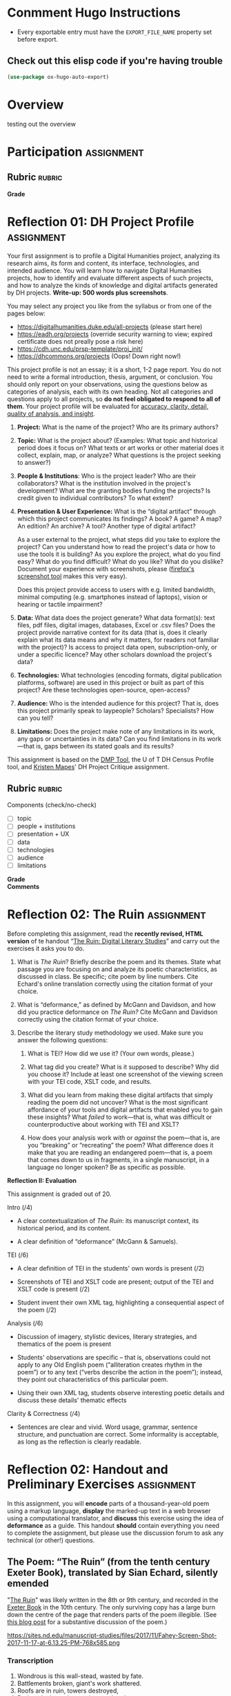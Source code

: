 #+MACRO: ts (eval(mwp-get-ts+7  'org-mwp-classtimes-calibrate 2))
#+STARTUP: customtime
#+ORG_LMS_COURSEID: 99251
#+STARTUP: customtime
#+HUGO_BASE_DIR: ./website/
#+HUGO_SECTION: assignment
#+HUGO_STATIC_IMAGES: Images
#+HUGO_MENU: :menu main :parent Assignments
#+HUGO_AUTO_SET_LASTMOD: t

* Conmment Hugo Instructions
- Every exportable entry must have the ~EXPORT_FILE_NAME~ property set before export.


** Check out this elisp code if you're having trouble

#+begin_src emacs-lisp
(use-package ox-hugo-auto-export)

#+end_src

#+RESULTS:

* Overview
:PROPERTIES:
:EXPORT_FILE_NAME: overview
:END:

testing out the overview
 


* Participation :assignment:

** Rubric :rubric:
- *Grade* :: 
* Reflection 01: DH Project Profile :assignment:
:PROPERTIES:
:EXPORT_FILE_NAME: reflection-1-project-profile
:PUBLISH:  t
:DUE_AT: 2019-09-19
:GRADING_TYPE: letter_grade
:ASSIGNMENT_TYPE: canvas
:ASSIGNMENT_WEIGHT: 0.15
:CANVAS_SUBMISSION_TYPES: (online_upload)
:OL_PUBLISH: t
:BASECOMMIT: none
:END:

Your first assignment is to profile a Digital Humanities project, analyzing its research aims, its form and content, its interface, technologies, and intended audience. You will learn how to navigate Digital Humanities projects, how to identify and evaluate different aspects of such projects, and how to analyze the kinds of knowledge and digital artifacts generated by DH projects. *Write-up: 500 words plus screenshots*.

You may select any project you like from the syllabus or from one of the pages below:

- [[https://digitalhumanities.duke.edu/all-projects]] (please start here)
- [[https://eadh.org/projects]] (override security warning to view; expired certificate does not preally pose a risk here)
- https://cdh.unc.edu/prsp-template/proj_init/
- [[https://dhcommons.org/projects]] (Oops! Down right now!)

This project profile is not an essay; it is a short, 1-2 page report. You do not need to write a formal introduction, thesis, argument, or conclusion. You should only report on your observations, using the questions below as categories of analysis, each with its own heading. Not all categories and questions apply to all projects, so *do not feel obligated to respond to all of them*. Your project profile will be evaluated for [[http://www.artsci.utoronto.ca/newstudents/transition/academic/grading][accuracy, clarity, detail, quality of analysis, and insight]].


1. *Project:* What is the name of the project? Who are its primary authors?

2. *Topic:* What is the project about? (Examples: What topic and historical period does it focus on? What texts or art works or other material does it collect, explain, map, or analyze? What questions is the project seeking to answer?)

3. *People & Institutions*: Who is the project leader? Who are their collaborators? What is the institution involved in the project's development? What are the granting bodies funding the projects? Is credit given to individual contributors? To what extent?

4. *Presentation & User Experience:* What is the “digital artifact” through which this project communicates its findings? A book? A game? A map? An edition? An archive? A tool? Another type of digital artifact?

   As a user external to the project, what steps did you take to explore the project? Can you understand how to read the project's data or how to use the tools it is building? As you explore the project, what do you find easy? What do you find difficult? What do you like? What do you dislike? Document your experience with screenshots, please ([[https://screenshots.firefox.com/][firefox's screenshot tool]] makes this very easy).

   Does this project provide access to users with e.g. limited bandwidth, minimal computing (e.g. smartphones instead of laptops), vision or hearing or tactile impairment?

5. *Data:*  What data does the project generate? What data format(s): text files, pdf files, digital images, databases, Excel or .csv files? Does the project provide narrative context for its data (that is, does it clearly explain what its data means and why it matters, for readers not familiar with the project)? Is access to project data open, subscription-only, or under a specific licence? May other scholars download the project's data?

6. *Technologies:* What technologies (encoding formats, digital publication platforms, software) are used in this project or built as part of this project? Are these technologies open-source, open-access?

7. *Audience:* Who is the intended audience for this project? That is, does this project primarily speak to laypeople? Scholars? Specialists? How can you tell?

8. *Limitations:* Does the project make note of any limitations in its work, any gaps or uncertainties in its data? Can you find limitations in its work---that is, gaps between its stated goals and its results?

This assignment is based on the [[https://dmptool.org/][DMP Tool]], the U of T DH Census Profile tool, and [[https://docs.google.com/document/d/1jp0bQ18hXKxekgACfBCw_6P6lO_xg4uzUXXMvT2jaPo/edit][Kristen Mapes]]' DH Project Critique assignment.

** Rubric :rubric: 
Components (check/no-check)
- [ ] topic
- [ ] people + institutions
- [ ] presentation + UX
- [ ] data
- [ ] technologies
- [ ] audience
- [ ] limitations


- *Grade* ::
- *Comments* :: 
* Reflection 02: The Ruin :assignment:
:PROPERTIES:
:EXPORT_FILE_NAME: reflection-2-the-ruin
:PUBLISH:  t
:DUE_AT: 2019-05-20
:GRADING_TYPE: points
:ASSIGNMENT_TYPE: canvas
:ASSIGNMENT_WEIGHT: 0.20
:CANVAS_SUBMISSION_TYPES: (online_upload)
:OL_PUBLISH: t
:BASECOMMIT: none
:GRADING_STANDARD_ID: nil
:CANVASID: 171001
:CANVAS_HTML_URL: https://q.utoronto.ca/courses/99251/assignments/171001
:CANVAS_SUBMISSION_URL: https://q.utoronto.ca/courses/99251/assignments/171001/submissions?zip=1
:SUBMISSIONS_DOWNLOAD_URL: https://q.utoronto.ca/courses/99251/assignments/171001/submissions?zip=1
:ID:       831680db-1f4c-441a-9b5d-28d30066ae13
:END:

Before completing this assignment, read the *recently revised, HTML version* of te handout “[[/assignment/reflection-2-handout][The Ruin: Digital Literary Studies]]” and carry out the exercises it asks you to do.

1. What is /The Ruin/? Briefly describe the poem and its themes. State what passage you are focusing on and analyze its poetic characteristics, as discussed in class. Be specific; cite poem by line numbers. Cite Echard's online translation correctly using the citation format of your choice.

2. What is “deformance,” as defined by McGann and Davidson, and how did you practice deformance on /The Ruin?/ Cite McGann and Davidson correctly using the citation format of your choice.

3. Describe the literary study methodology we used. Make sure you answer the following questions:

   1. What is TEI? How did we use it? (Your own words, please.)

   2. What tag did you create? What is it supposed to describe? Why did you choose it? Include at least one screenshot of the viewing screen with your TEI code, XSLT code, and results.

   3. What did you learn from making these digital artifacts that simply reading the poem did not uncover? What is the most significant affordance of your tools and digital artifacts that enabled you to gain these insights? What /failed/ to work---that is, what was difficult or counterproductive about working with TEI and XSLT?

   4. How does your analysis work /with/ or /against/ the poem---that is, are you “breaking” or “recreating” the poem? What difference does it make that you are reading an endangered poem---that is, a poem that comes down to us in fragments, in a single manuscript, in a language no longer spoken? Be as specific as possible.


*Reflection II: Evaluation*

This assignment is graded out of 20.

Intro (/4)

- A clear contextualization of /The Ruin/: its manuscript context, its historical period, and its content.

- A clear definition of “deformance” (McGann & Samuels).

TEI (/6)

- A clear definition of TEI in the students' own words is present (/2)

- Screenshots of TEI and XSLT code are present; output of the TEI and XSLT code is present (/2)

- Student invent their own XML tag, highlighting a consequential aspect of the poem (/2)

Analysis (/6)

- Discussion of imagery, stylistic devices, literary strategies, and thematics of the poem is present

- Students' observations are specific -- that is, observations could not apply to any Old English poem (“alliteration creates rhythm in the poem”) or to any text (“verbs describe the action in the poem”); instead, they point out characteristics of this particular poem.

- Using their own XML tag, students observe interesting poetic details and discuss these details' thematic effects

Clarity & Correctness (/4)

- Sentences are clear and vivid. Word usage, grammar, sentence structure, and punctuation are correct. Some informality is acceptable, as long as the reflection is clearly readable.


* Reflection 02: Handout and Preliminary Exercises :assignment:
   :PROPERTIES:
   :CUSTOM_ID: the-ruin-digital-literary-studies
   :EXPORT_FILE_NAME: reflection-2-handout
   :END:
In this assignment, you will *encode* parts of a thousand-year-old poem using a markup language, *display* the marked-up text in a web browser using a computational translator, and *discuss* this exercise using the idea of *deformance* as a guide.  This handout *should* contain everything you need to complete the assignment, but please use the discussion forum to ask any technical (or other!) questions.
** The Poem: “The Ruin” (from the tenth century Exeter Book), translated by Sian Echard, silently emended
   :PROPERTIES:
   :CUSTOM_ID: the-poem-the-ruin-from-the-tenth-century-exeter-book-translated-by-sian-echard-silently-emended
   :END:

 "[[http://faculty.arts.ubc.ca/sechard/oeruin.htm][The Ruin]]" was likely written in the 8th or 9th century, and recorded in the [[https://en.wikipedia.org/wiki/Exeter_Book][Exeter Book]] in the 10th century. The only surviving copy has a large burn down the centre of the page that renders parts of the poem illegible. (See [[https://sites.nd.edu/manuscript-studies/2017/11/20/ivory-in-the-rust-reading-the-old-english-ruin-in-south-bend][this blog post]] for a substantive discussion of the poem.)

#+CAPTION: /Exeter Cathedral Library MS 3501, f. 124r, all rights reserved Dean & Chapter Exeter Cathedral/
https://sites.nd.edu/manuscript-studies/files/2017/11/Fahey-Screen-Shot-2017-11-17-at-6.13.25-PM-768x585.png

*** Transcription
1. Wondrous is this wall-stead, wasted by fate.
2. Battlements broken, giant's work shattered.
3. Roofs are in ruin, towers destroyed,
4. Broken the barred gate, rime on the plaster,
5. walls gape, torn up, destroyed,
6. consumed by age. Earth-grip holds
7. the proud builders, departed, long lost,
8. and the hard grasp of the grave, until a hundred generations
9. of people have passed. Often this wall outlasted,
10. hoary with lichen, red-stained, withstanding the storm,
11. one reign after another; the high arch has now fallen.
12. The wall-stone still stands, hacked by weapons,
13. by grim-ground files.
14. ...
15. ...
16. ...
17. ...
18. Mind quickened ... and the artificer,
19. skilled in round-building, bound the wall-base,
20. wondrously with iron.
21. Bright were the halls, many the baths,
22. High the gables, great the joyful noise,
23. many the mead-hall full of pleasures.
24. Until fate the mighty overturned it all.
25. Slaughter spread wide, pestilence arose,
26. and death took all those brave men away.
27. Their bulwarks were broken, their halls laid waste,
28. the cities crumbled, those who would repair it
29. laid in the earth. And so these halls are empty,
30. and the curved arch sheds its tiles,
31. torn from the roof. Decay has brought it down,
32. broken it to rubble. Where once many a warrior,
33. high of heart, gold-bright, gleaming in splendour,
34. proud and wine-flushed, shone in armour,
35. looked on a treasure of silver, on precious gems,
36. on riches of pearl...
37. in that bright city of broad rule.
38. Stone courts once stood there, and hot streams gushed forth,
39. wide floods of water, surrounded by a wall,
40. in its bright bosom, there where the baths were,
41. hot in the middle.
42. Hot streams ran over hoary stone
43. into the ringed water where baths were
44. ...
45. ...
46. That was a noble thing, the house and the city.
** Deformance
   :PROPERTIES:
   :CUSTOM_ID: deformance
   :END:
We discussed in class this [[https://en.wikipedia.org/wiki/Portmanteau][portmanteau]] term coined by Lisa Samuels and Jerome McGann, a combination of “deform” and “performance.” Be sure you have some grasp of what this means!


** Introduction to XML,XSLT, TEI, and HTML (!)
   :PROPERTIES:
   :CUSTOM_ID: introduction-to-tei
   :END:
[[https://cdrh.unl.edu/articles/basicguide/TEI][TEI]] is a [[https://en.wikipedia.org/wiki/Markup_language][markup language]] -- a system for annotating documents that can be read an processed by other compute programs.  It is a format, or defined feature set, of the [[https://www.w3schools.com/xml/xml_whatis.asp][XML]] "metalanguage", a very widely-used system for structuring and processing many kinds of data.  Digital humanists use TEI to turn literary texts into structured data that can be manipulated and queried in many ways, but especially on the web.  

The process of turning a TEI document into a visual representation on a screen is complex:
- first, the text must be *marked up* -- textual elements must be identified and annotated (we'll discuss how this works in more detail very soon).  This work can be both painstaking and tedious
- next, a *translation scheme must be written* that /processes/ the xml text into [[https://en.wikipedia.org/wiki/HTML][HTML]], the main language of the web. This translation is almost always written in a language called [[https://en.wikipedia.org/wiki/XSLT][XLST]] (which is itself a dialect of XML)
- finally, the translated document must be *displayed by a browser* that understands HTML, like Firefox or Chrome.   

Becasue this topic is so immense, we will not be producing fully TEI-compliant documents in this class -- instead, we will make TEI-like XML and process those docs into super-simple HTML documents.  

So, in order to complete this assignment, you must learn at least a tiny bit about *XML*, *XSLT*, and *HTML*.  That's a lot! I won't give you a systematic introduction to any of these systems; instead, this handout presents a very small amount of information on each, and gives some examples of how you might use them in the assignment. 

*** Viewing
   :PROPERTIES:
   :CUSTOM_ID: viewing
   :END:

To view/work with XML files, please navigate to either of these xml/xslt live editors:
- [[https://www.w3schools.com/xml/tryxslt.asp?xmlfile=cdcatalog&xsltfile=cdcatalog][W3 Schools]]
- [[http://fiddle.frameless.io/][XML fiddle]] (this one at least has syntax highlighting, which makes the code a bit easier to read). 

*Paste your XML poem into the left window of the editor.* Start with this code:  
#+begin_src xml
<?xml version="1.0" encoding="UTF-8"?>
<poem>
  <l n="1">This <concrete-noun>wall-stone</concrete-noun> is wondrous; fates broke it</l>
  <l n="2"><concrete-noun>courtyard pavements</concrete-noun> were smashed; the work of giants is decaying.</l>
  <l n="3"><concrete-noun>Roofs</concrete-noun> are fallen, ruinous <concrete-noun>towers</concrete-noun>,</l>
  <l n="4"> the frosty gate with frost on cement is ravaged, </l>
</poem>
#+end_src

*Paste your XSLT (your script for turning XML into HTML) into the right window of the browser.*
#+begin_src xml
<?xml version="1.0" encoding="UTF-8"?>
<xsl:stylesheet version="1.0" xmlns:xsl="http://www.w3.org/1999/XSL/Transform">
  <xsl:template match="/">
    <html>
      <body>
        <h1>The Ruin</h1>
        <xsl:for-each select="poem/l/concrete-noun">
          <p> <xsl:value-of select="current()"/> </p>
        </xsl:for-each>
      </body>
    </html>
  </xsl:template>
</xsl:stylesheet>
#+end_src

*** XML Essentials: Tags & Structures

XML "marks up" elements of a text by surrounding bits of text with [[https://www.w3schools.com/xml/xml_syntax.asp][tags]]. The totality of ~<starting-tag>Content</end-tag>~ is called an [[https://www.w3schools.com/xml/xml_elements.asp][XML element]]. 

Take this example (stolen from [[https://www.w3schools.com/xml/xml_elements.asp][W3Schools]]): 
#+begin_src xml
  <book category="children">
    <title>Harry Potter</title>
    <author>J K. Rowling</author>
    <year>2005</year>
    <price>29.99</price>
  </book>
#+end_src

Here we have a *root element* called ~<book>~ which encloses several [[https://www.w3schools.com/xml/xml_tree.asp#midcontentadcontainer][child elements]] (~<title>~, ~<author>~, etc). Everything between ~<book category="children">~ and ~</book>~ is part of the ~<book>~ element.  In general, an element has the structure:

- opening tag: ~<tag>~
- content: text and child elements, which must be fully nexted within the parent (if an opening tag is inside the element, the closing tag must *also* be inside it
- closing tag: ~</tag>~ . Note the forward slash */* within the ~<>~ greater-than less-than signss.

Here's a trivial example that you might find in a TEI document:

#+begin_src  xml
<l>And then my lord <person>Yvain</person> arrived in <place>Camelot</place>.</l>
#+end_src

The tags here are "l", "person", and "place".

**** The XML declaration
:PROPERTIES:
:CUSTOM_ID: xml-dec
:END:

Every real XML document must also begin with an "XML Declaration" which identifies it as an XML document.  It will look like this: 

#+begin_src xml
<?xml version="1.0" encoding="UTF-8"?>
#+end_src

And a very simple full document will look like this:
#+NAME: simple-xml
#+begin_src xml
<?xml version="1.0" encoding="UTF-8"?>
<poem>
  <l n="1">This wall-stone is wondrous; fates broke it</l>
  <l n="2">courtyard pavements were smashed; the work of giants is decaying.</l>
  <l n="3">Roofs are fallen, ruinous towers,</l>
  <l n="4"> the frosty gate with frost on cement is ravaged, </l>
</poem>
#+end_src

*** Displaying XML with XSLT
A document that has been marked up with XML now has a structure that a computer can understand, which is great! But a web browser will not know how to display that document unless we give it instructions for *transforming* the XML structure into a language that the browser understands. We use XSLT for this purpose -- a special language that exists to manipulate XML documents.  

XSLT is complicated, and we will use just a tiny part of it.  We need to understand just a few concepts: 
- *stylesheet declaration* surrounds the rest of the XSLT document, identifying it as an XSLT instruction set
- *[[https://www.w3schools.com/xml/xsl_templates.asp][templates]]* give instructions for transforming particular XML elements
- *[[https://www.w3schools.com/xml/xpath_syntax.asp][Xpath Expressions]]* are used to tell the templates which elements to transform
- *value statements* insert the contents of an element into the final HTML product

**** Stylesheet Declaration
An XSLT Stylesheet always starts with an XML declaration and then an ~<xsl:stylesheet>~ tag; the document ends with the closing ~</xsl:stylesheet>~ tag:

#+begin_src xml
<?xml version="1.0" encoding="UTF-8"?>
<xsl:stylesheet version="1.0" xmlns:xsl="http://www.w3.org/1999/XSL/Transform">

<!-- Content of Stylesheet Goes Here!! -->

</xsl:stylesheet>
#+end_src

**** XSLT Templates

Inside the ~xsl:stylesheet~ we put all the ~xsl:template~ tags we need.  Each template is an instruction for dealing with a particular tag or set of tags.  So, if we use [[simple-xml][our simple XML file from above]] as the XML source, we might start by building an XSLT document like this:

#+begin_src xml
<?xml version="1.0" encoding="UTF-8"?>
<xsl:stylesheet version="1.0" xmlns:xsl="http://www.w3.org/1999/XSL/Transform">
    <xsl:template match="/">
      <xsl:apply-templates/>
  </xsl:template>


  <xsl:template match="l">
    <p> <xsl:value-of select="."/> </p>
  </xsl:template>
</xsl:stylesheet>
#+end_src

What's happening here?  We have two templates. The first one "matches" the "root element", while the second one matches all the "l" elements. So if we read this document top to bottom, we might translate it this way: 
#+begin_example
I am an XML Document

Begin Stylesheet

   Begin Template for the root element
        Apply all Templates!
   End Template for the root elements

   Begin Template for each l element
        Return a line of code that reads:
        "<p> + content of the "l" element + </p>"
        (this creates one HTML paragraph for each "l" element in the original)
   End Template for the L Elements

End Stylesheet
#+end_example

Our original XML document is very simple, so we don't need much more than this. But as we'll see later, it can get much more complicated.  And in fact we can make it a little more sophisticated already by adding a bit more complexity: 

#+begin_src xml
<?xml version="1.0" encoding="UTF-8"?>
<xsl:stylesheet version="1.0" xmlns:xsl="http://www.w3.org/1999/XSL/Transform">

  <xsl:template match="/">
    <body>
      <h1>Grand title</h1>
      <p>Let us begin our discussion of poetry here.</p>
          <xsl:apply-templates/>
    </body>
  </xsl:template>

  <xsl:template match="poem">
    <h2>The Ruin</h2>
          <xsl:apply-templates/>    
  </xsl:template>

  
  <xsl:template match="l">
    <p> <xsl:value-of select="."/> </p>
  </xsl:template>

</xsl:stylesheet>
#+end_src

Try to read the text and understand what's going on!

Now let's learn a little bit more about how the ~match~ and ~select~ attributes in the above code really work. 

**** Xpath Expressions
When we make templates with a ~match~ attribute, or use the ~value-of~ and ~apply-templates~ instructions (see below), we have to tell XSLT which XML elements we are talking about. The selection of elements is done using what are called "[[https://www.w3schools.com/xml/xpath_syntax.asp][Xpath Expressions]]". These are a way to describe the position of elements (sometimes called "nodes") in the XML document. The syntax is extemely complex, so we will just say a few things about it here: 

- "/" refers to the root element -- the element that contains all the other elements in the document
- ="/poem"= refers to a ~<poem>~ element *at the document root*, while "poem" refers to *any poem element in the document*.  So for instance, "l" will match all of our ~<l>~ elements, but ="/l"= *won't match anything,* because the existing ~<l>~ elements are all /inside the poem element/.
- "current()" and "." both refer to the *element that is being discussed at the present moment*. So, inside of ~<xsl:template match="poem">...</xsl:template>~, ~"."~ refers to the ~<poem>~ element.
- "@n" refers to the "attribute" *n*. I'll explain more about this in a second...

**** Value Statements (~value-of~ and ~apply-templates~)
We almost always want to get the value of the XML elements -- otherwise why would we do all this work? There are two ways to get that value...

***** [[https://www.w3schools.com/xml/ref_xsl_el_value-of.asp][xsl:value-of]]: the simple way
~<xsl:value-of select="."/>~ just grabs the content of the element and inserts it in the final output.  We don't use it much (see below for reasons), but it can be particularly helpful when we care about *attributes*.  So for instance, consider this line of XML: 

#+begin_src xml
<l n="2">courtyard pavements were smashed; the work of giants is decaying.</l>
#+end_src

Maybe we really care that this is line 2! Maybe we want to display those line numbers so readers understand what we're talking about! We can use the "@n" syntax we saw just above: 

#+begin_src xml
<xsl:value-of select="@n"/>
#+end_src

When this instruction is applied to the line above, it will return the number "2"!

***** [[https://www.w3schools.com/xml/xsl_apply_templates.asp][xsl:apply-templates]]: the better way (usually)
Most of the time, we use ~<xsl:apply-templates/>~ instead of ~<xsl:value-of select="."/>~.  This is because *we usually can't be sure that the element doesn't contain other elements.* And if we just use "value-of", then the elements inside our current element won't be properly translated.  "apply-templates" will check to see if any templates need to be applied internally, and then after those templates have been applied, it will return the whole resultant text.  

All of this is really helpful -- but since we're generating HTML, you *also* need to know a little bit of HTML to make the text look the way you want it to!
**** HTML Tags and attributes

I won't go into HTML in much depth -- there are many many resources available online.  Here we'll just describe a few very basic features. 

Like XML documents, HTML documents contain *elements* delimited by *tags*. Also like in XML, those tags can have *attributes* that give extra information.  Here are some tags you may want to use in your work:

#+begin_src html
<html>
  <body>
    Every HTML document should start with a "html" tag and include a "body" tag inside it.

    <h1>first-level header</h1>
    <h2>second=level header</h2>
    (etc up to "h6")
    <p>
      paragraph containing <strong>bold</strong> and <em>italic</em> text.
      Paragraphs can also contain
      <span>
        tags, which don't do anything by default...
        but wait!
      </span>
    </p>
    <p style="color;white;background-color:red;border:2px solid black; padding: 10px;">
      This paragraph will have white text, a red background, a black border,
      and lots of space around it. Meanwhile, this
      <span style="color:red;background-color:green">
        will be entirely invisible to red-green colorblind readers.
      </span>  
    </p>

    <table>
      <tr>
        <td>this is a </td>
        <td>table with</td>
        <td>1 row and 3 columns</td>
      </tr>
    </table>

    
  </body>
</html>
#+end_src
- *p* tags are paragraphs
- *h1, h2... h6* tags are headers
- *span* tags delineate text within a paragraph
- *strong* and *em* do bold and italics
- You can build tables using the somewhat complicated syntax above
- you can set style attributes using the "style=" commands as you see them above; I've shown a few possibilities but there are literally hundreds more.  

Hopefully this should be enough for you te get started!
*** Learn more

The [[https://developer.mozilla.org][Mozilla Developer Network]] is the best starting point for almost all technical topics related to the web.  The [[https://developer.mozilla.org/en-US/docs/Web/XML/XML_introduction][XML Introduction]], [[https://developer.mozilla.org/en-US/docs/Web/XSLT][XSLT Intro]], and [[https://developer.mozilla.org/en-US/docs/Web/HTML][much more extensive HTML information]] are all very helpful, and contian links to further information. 

The [[https://tei-c.org/][TEI website]] has extensive information about the TEI standard, but is extremely technical. [[http://teibyexample.org/modules/TBED04v00.htm][TEI By Example]] can be quite helpful, but again, is very detailed.  The full text of /[[https://books.openedition.org/oep/426][What is the Text Encoding Initiative]]/ is available online and may also be helpful. The University of Nebraska's  [[https://cdrh.unl.edu/articles/basicguide][Basic Guide to Text Encoding]] is a lightweight introduction that may be easier to follow than any of the above!

** Reading
   :PROPERTIES:
   :CUSTOM_ID: reading
   :END:

1. Content: Read your passage. Flag any parts that are unclear or mysterious or confusing. Summarize its content in one sentence.

2. Style: Look for:

   1. verbal patterns (e.g. sentences with the same shape) : what are they? What is their effect?

   2. sensory imagery (e.g. references to what you can see, hear, touch, feel): any patterns? What do they do for the poem?

3. Theme: if you had to summarize the theme of your passage in one word, what would that word be? How does style support or embody theme?

** Encoding
   :PROPERTIES:
   :CUSTOM_ID: encoding
   :END:

*Choose one of the following passages:* 1-15; 16-31a; 31b-46.

Encode your passage using the following TEI tags:

- *Lines and line numbers*

#+begin_src xml
 <poem>
   <l n=″1″>This masonry is wondrous; fates broke it</l>
</poem>
#+end_src

- *At least one made-up tag of your own, specific to the poem*

#+begin_src xml
<concrete_noun> wall-stone </concrete_noun>
<adjective> wondrous </adjective>
<colour>golden</colour>
<poetic-formula>the work of giants</thew
#+end_src

** Encoding Discussion
   :PROPERTIES:
   :CUSTOM_ID: encoding-discussion
   :END:

What is your made-up tag(s)? How is this tag supposed to work, within this poem and more generally? Why is it useful?

After encoding, what additional characteristics of the poem, if any, did you notice in terms of verbal patterns, sensory imagery, or the development of the poem's themes?

** Appendix: More Complex Example
   :PROPERTIES:
   :CUSTOM_ID: appendix-more-complex-example
   :END:

It may help you to see a few more tags. Here is a slightly more complex example, with a more completely marked-up selection of the poem. I have *not* annotated this example, but it showcases a few more features of the systems we're learning.  In particular, this example introduces:
- [[https://www.w3schools.com/cssref/css_colors_legal.asp][more complex colors]]
- [[https://www.w3schools.com/tags/tag_a.asp][the "a" or hyperlink tag]]
- [[https://stackoverflow.com/questions/10395488/how-to-concat-a-string-to-xslvalue-of-select][curly braces as a shortcut for xpaths]]
- [[https://stackoverflow.com/questions/11744465/xpath-difference-between-node-and-text][the somewhat confusing xpath test "node"]], which sometimes makes sense to use when "current()" doesn't produce the effect you want.
 
#+begin_src xml
<?xml version="1.0" encoding="UTF-8"?>
<poem>
  <l n="1">This <concrete-noun>wall-stone</concrete-noun> is <adjective>wondrous</adjective>; <hyperbole>fates broke it</hyperbole></l>
  <l n="2"><concrete-noun>courtyard pavements</concrete-noun> were smashed; the <concrete-noun>work</concrete-noun> of <concrete-noun>giants</concrete-noun> is decaying.</l>
  <l n="3"><concrete-noun>Roofs</concrete-noun> are fallen, ruinous <concrete-noun>towers</concrete-noun>,</l>
  <l n="4"> the frosty <concrete-noun>gate</concrete-noun> with <concrete-noun>frost</concrete-noun> on <concrete-noun>cement</concrete-noun> is <hard-word>ravaged</hard-word>, </l>
</poem>
#+end_src

#+begin_src xml
<?xml version="1.0" encoding="UTF-8"?>
<xsl:stylesheet version="1.0" xmlns:xsl="http://www.w3.org/1999/XSL/Transform">

  <xsl:template match="/">
    <html>
      <body>
        <h1>The Ruin</h1>
        <table>
          <xsl:apply-templates select="node()"/>
        </table>
      </body>
    </html>
  </xsl:template>

  <xsl:template match="poem">
    <table>
      <xsl:apply-templates select="node()"/>
    </table>
  </xsl:template>

  <xsl:template match="l">
    <tr>
      <td style="padding-right:10px; color:gray">
        <xsl:value-of select="@n"/>
      </td>
      <td style="color:white;">
        <xsl:apply-templates select="node()"/>
      </td>
    </tr>
  </xsl:template>

  <xsl:template match="concrete-noun">
    <strong style="color:black;">
      <xsl:apply-templates select="node()"/>
    </strong>
  </xsl:template>
  <xsl:template match="adjective">
    <span style="color:green">
      <xsl:apply-templates select="node()"/>
    </span>
  </xsl:template>

  <xsl:template match="hyperbole">
    <span style="background-color: rgba(250,20,20,0.3)">
      <xsl:apply-templates select="node()"/>
    </span>
  </xsl:template>

  <xsl:template match="hard-word">
    <a style="background-color: rgba(20,250,20,0.3)" href="https://www-oed-com.myaccess.library.utoronto.ca/search?q={current()}">
      <xsl:apply-templates select="node()"/>
    </a>
  </xsl:template>

</xsl:stylesheet>

#+end_src
* Reflection 03: Data visualization Comparison :assignment:
:PROPERTIES:
:EXPORT_FILE_NAME: reflection-3-data-visualization
:PUBLISH:  t
:DUE_AT: 2019-06-10
:GRADING_TYPE: points
:ASSIGNMENT_TYPE: canvas
:ASSIGNMENT_WEIGHT: 0.10
:CANVAS_SUBMISSION_TYPES: (online_upload)
:OL_PUBLISH: t
:BASECOMMIT: none
:GRADING_STANDARD_ID: nil
:CANVASID: 169214
:CANVAS_HTML_URL: https://q.utoronto.ca/courses/99251/assignments/169214
:CANVAS_SUBMISSION_URL: https://q.utoronto.ca/courses/99251/assignments/169214/submissions?zip=1
:SUBMISSIONS_DOWNLOAD_URL: https://q.utoronto.ca/courses/99251/assignments/169214/submissions?zip=1
:END:

*Please download the template document, which can be found in the files section of Quercus, which will make it easier to fill in the form.  If you prefer to write in another format, (such as markdown) that is fine too.*


Using the following table, compare and contrast two of the data visualization tools we have used in this course: Tableau, Voyant, Palladio. Think about the Drucker, Nowviskie, and Posner readings, especially with respect to the Assumptions category!

| /Tool/Platform/                                 |   |   |
|-------------------------------------------------+---+---|
| *Brief Description*                             |   |   |
| *Data: nature, format, & other characteristics* |   |   |
| *Output*                                        |   |   |
| *User Experience*                               |   |   |
| *User Base*                                     |   |   |
| *Use Cases*                                     |   |   |
| *Assumptions about Knowledge (Input, Output)*   |   |   |

** Rubric *rubric* 
- *Grade* ::
- *Comments* :: see inline
* Final Project: Consultation                                    :assignment:
:PROPERTIES:
:EXPORT_FILE_NAME: consultation
:PUBLISH:  t
:DUE_AT: 2019-06-10
:GRADING_TYPE: pass_fail
:ASSIGNMENT_TYPE: other
:ASSIGNMENT_WEIGHT: 0.02
:CANVAS_SUBMISSION_TYPES: (none)
:OL_PUBLISH: t
:BASECOMMIT: none
:GRADING_STANDARD_ID: nil
:CANVASID: 175516
:CANVAS_HTML_URL: https://q.utoronto.ca/courses/99251/assignments/175516
:CANVAS_SUBMISSION_URL: https://q.utoronto.ca/courses/99251/assignments/175516/submissions?zip=1
:SUBMISSIONS_DOWNLOAD_URL: https://q.utoronto.ca/courses/99251/assignments/175516/submissions?zip=1
:END:

** Rubric                                                           :rubric:
- *Grade:*
* Final Project: Proposal :assignment:
:PROPERTIES:
:EXPORT_FILE_NAME: book-project-proposal
:PUBLISH:  t
:DUE_AT: 2019-06-05
:GRADING_TYPE: letter_grade
:ASSIGNMENT_TYPE: canvas
:ASSIGNMENT_WEIGHT: 0.10
:CANVAS_SUBMISSION_TYPES: (online_upload)
:OL_PUBLISH: t
:BASECOMMIT: none
:GRADING_STANDARD_ID: nil
:CANVASID: 170175
:CANVAS_HTML_URL: https://q.utoronto.ca/courses/99251/assignments/170175
:CANVAS_SUBMISSION_URL: https://q.utoronto.ca/courses/99251/assignments/170175/submissions?zip=1
:SUBMISSIONS_DOWNLOAD_URL: https://q.utoronto.ca/courses/99251/assignments/170175/submissions?zip=1
:END:

Please use this page to hand in your project proposals. For a description of the assignment, see the main project assignment page. 

** Rubric :rubric:
- Description of book and ban ::
- Feasibility of Project ::
- Style & Grammar  ::
- *Grade* :: 
* Final Project: Book Exhibit :assignment:
:PROPERTIES:
:PUBLISH:  t
:DUE_AT: 2019-06-17
:GRADING_TYPE: letter_grade
:ASSIGNMENT_TYPE: canvas
:ASSIGNMENT_WEIGHT: 0.35
:CANVAS_SUBMISSION_TYPES: (online_upload)
:OL_PUBLISH: t
:BASECOMMIT: none
:GRADING_STANDARD_ID: nil
:EXPORT_FILE_NAME: book-project-assignment
:CANVASID: 170176
:CANVAS_HTML_URL: https://q.utoronto.ca/courses/99251/assignments/170176
:CANVAS_SUBMISSION_URL: https://q.utoronto.ca/courses/99251/assignments/170176/submissions?zip=1
:SUBMISSIONS_DOWNLOAD_URL: https://q.utoronto.ca/courses/99251/assignments/170176/submissions?zip=1
:END:

** Overview
   :PROPERTIES:
   :CUSTOM_ID: overview
   :END:

In this assignment, you get to tell the story of a banned book you have seen in person, either from the Thomas Fisher Rare Book Library or from our list.

You will create a website that features a digital collection and exhibit about that book, using the free, open-source content management platform Omeka. Like a good museum curator, you will bring together a gallery of exciting pictures, and you will guide your visitors through that gallery through a well-researched, interesting narrative about your book.

- Your digital collection will catalogue evidence about your book: photographs of the book itself (title page, illustrations, marginal annotations, damage, other interesting features); images of related books from other museums; manuscript illuminations; other relevant multimedia. Each object of your digital collection will be described systematically, as books are described in a library catalogue.

- Your exhibit will be a guided tour about your book and the circumstances under which it was banned.

- You will use some digital technology as part of this assignment.

This is a scaffolded assignment: that is, you will produce several components at each stage, and each component builds on the ones before it-- like LEGO, except you get to build your own bricks.

** Learning Goals
   :PROPERTIES:
   :CUSTOM_ID: learning-goals
   :END:

By the end of this learning module, you will have learned:

- How to understand your book's significance, history, and meaning, in its historical context;

- How to think about the transmission and attempted restriction of knowledge in different technological platforms (manuscripts, printed books, digital media)

- How to build an exhibit around objects and their history;

- What metadata is, and why metadata matters

- What Omeka is, and what content management systems are
  
- How to create your own Omeka site: building items, creating digital collections and building exhibits featuring scholarly materials
  
** What You Hand In:
   :PROPERTIES:
   :CUSTOM_ID: what-you-hand-in
   :END:

1. A proposal describing, in 200 words or fewer, the object whose story you plan to tell: what it is; why it was banned, by whom, and in what historical context; and how you plan to shape your exhibit. *Due <2019-06-05 Wed>*

2. An annotated bibliography ([[http://advice.writing.utoronto.ca/types-of-writing/annotated-bibliography/]]) that contains: links to and descriptions of at least 3 things for your collection; references to and summaries of at least 3 *scholarly* sources (scholarly print books, scholarly journal articles, scholarly encyclopedia entries). *Due <2019-06-17 Mon>*

3. A complete digital exhibit website that contains your collection of objects and a narrative about that collection. For reference, a former student's UofT Library Research Prize-winning example of such a digital exhibit is d:escribed in detail here [[https://tspace.library.utoronto.ca/handle/1807/88308][Jaya Thirugnanasampanthan's exhibit on /Thirteen Reasons Why/'s banning in the U.S.]] (you will have to click through a bit to find [[https://play.library.utoronto.ca/download/XPYcIMVV80N4][a link to a walkthrough of the site]]).

** Proposal
   :PROPERTIES:
   :CUSTOM_ID: proposal
   :END:

*100-200 words*: describe your book and the structure of your exhibit.

*Sample Proposal*

| *Example*                                                               | *Discussion*                                 |
|-------------------------------------------------------------------------+----------------------------------------------|
| My exhibit focuses on Ana Blandiana's /Întâmplări de pe strada mea/     | One sentence identifying your object and     |
| (‘Events From My Street'), a Romanian children's book, which was banned | its place/time of origin.                    |
| in Romania during the Ceaușescu regime.                                 |                                              |
|                                                                         |                                              |
| I will discuss this book from the following points of view:             | An overview of your exhibit: its sections    |
|                                                                         | and some of its objects.                     |
|                                                                         |                                              |
| *Book* I will describe the book itself, published in 1988 and banned    | Describe the book itself.                    |
| shortly afterwards.                                                     |                                              |
|                                                                         |                                              |
|                                                                         |                                              |
|                                                                         |                                              |
|                                                                         |                                              |
| *Ban or Challenge*. I discuss why the book was scrutinized by the       | You will probably have less to say in your   |
| Communist regime. Some items here include: photos of the pages with the | proposal: that is FINE. Indicate who banned  |
| poem “A star on my street,” a poem about a boastful kitten which was    | the bool, and why, and how your exhibit will |
| interpreted as a criticism of the dictator Ceausescu and caused the     | show this.                                   |
| book to be scrutinized by the Securitate (the secret police); archival  |                                              |
| photos of schoolchildren forced to celebrate Ceausescu; and children's  |                                              |
| textbooks featuring first-page photographs of Ceausescu. These          |                                              |
| artifacts show how official culture sought to frame and control the     |                                              |
| experience and knowledge of childhood.                                  |                                              |
|                                                                         |                                              |
| *Conclusion.* I discuss children's literature in Communist Romania as   |                                              |
| a space in which writers dared to experiment, because children's books  |                                              |
| allowed writers to say uncomfortable things in playful or disguised     |                                              |
| ways.                                                                   |                                              |
|                                                                         |                                              |
|                                                                         |                                              |
| I contrast this with the ways the contemporary school system, in their  |                                              |
| censorship of e.g. history books, competed to shape children's worlds   |                                              |
| and knowledge, selecting the literature and history curriculum to       |                                              |
| reflect the ideology of the totalitarian government.                    |                                              |
|                                                                         |                                              |

** Collection
   :PROPERTIES:
   :CUSTOM_ID: collection
   :END:

*5 Items or more, to be described with Dublin Core metadata, including photos of your book:*

The collection is a set of at least 5 items that document your book and the context in which it was banned. Photographs of the book should be taken by yourself; the other photographs, you may find on museum websites and cite properly.

Some examples of objects that shed light on your book and the context in which your book was banned:

- If you are studying a book banned in Nazi Germany, find digitized archival photographs documenting e.g. book burnings in Nazi Germany;

- If you are studying a book banned by the Catholic Church, photograph the Index;

- If you are studying, say, Darwin's /Origin of Species/, you can document its impact with photos of 19^{th} century newspaper articles about it...or with 21^{st} century newspaper articles on the controversy around the depiction and teaching of evolution vs. creationism in U.S. schools

- If you are studying a science book, you can illustrate the science of the day with museum pictures of relevant scientific instruments (microscopes, telescopes);

- If you are studying a book of saints' lives (banned by Protestants) or a theological work (attacking the Catholic Church), you may look for contemporary images of e.g. book burnings, anti-Papal posters, etc.

** Exhibit

In every exhibit, at least four sections are mandatory: *Introduction*; */Book/*; *Context*; and *Insights*. You may include other sections if needed.

*** Introduction

This section is a summary of your exhibit, indicating what your book is, when it was banned, and why. 100-150 words. (A cleaned-up version of your proposal.)

*** Book

In this section, you describe your book and its author. What is its title? Who is its author? In detail and in your own words, summarize what the book is about. (size; shape; damage; marginal annotations, if any; illustrations, if any; other distinguishing marks, if any.) Your items in this section can be different photos of your book. Include as much descriptive detail as you can.

*** Context

In this section, you describe the social and historical context of your book: that is, the book's *time*, *place*, and *purpose*. When and where was it written? What text technologies were involved in its creation? To what effect? Who was its intended audience? Why is the book in danger? If it is a banned or censored book, then who banned or challenged the book, and why? How was this censorship or challenge enforced? Your exhibit items can include maps, photographs of people reading the book, photographs of people destroying the book, recordings, etc.

*** Insights

What insights (specific to your book---not a general conclusion that almost any other banned or endangered book could illustrate) into text technologies and the transmission of knowledge would you like your viewer to draw from your exhibit?

More specifically: how do the cultural and technical conditions in which the book was produced affect its endangerment and its afterlife? And how does the digital exhibit help you reflect on the text culture of your book?

Draw on the scholarly readings of this course, from Alan Liu to Bethany Nowviskie, to discuss the “new media encounter” moment between the endangered book and your presentation of it in a digital medium. (Some things to think about: textual stability, deformance, sustainability, new media encounters, deep time...)

*** Works Cited

This section contains resources---scholarly articles or museum articles or books---on which your exhibit draws. You may use any scholarly citation style you like, as long as you are consistent.

Example:

Gogata, Cristina. “Parallel Libraries Of The Former Securitate. Ana Blandiana, ‘Intamplari De Pe Strada Mea' (‘Events From My Street').” Studia Universitatis Babes-Bolyai. 61(2): 2006, pp. 97-100.

/Happy researching!/

** Books
   :PROPERTIES:
   :CUSTOM_ID: books
   :END:

You will select the book from the list below. If there is a book you would like to cover that is not on the list, please come talk to me *well ahead* of the proposal deadline. No more than three students per book, please.

Books from the Thomas Fisher Rare Book Library (use these specific editions, please):

1. Martin Luther. /Piae ac doctae in psalmos operationes/. Basileae: Adamus Petri, 1521.

2. Judah ben Samuel. /Sefer ha hasidim/. Bolonya: Avraham ha-Kohen b.k.mo.ha-r. Mosheh ha-Kohen, 5298 (1537/1538 CE).

3. Nicholas Copernicus. /De revolutionibus orbium coelestium./ Basileae: Ex Officina Henricpetrina, 1566.

4. Johannes Kepler. /Epitome astronomiae Copernicanae/. Lentijs ad Danubium: Excudebat J. Plancus, 1618-22.

5. /The Holy Bible: Containing the Old and New Testaments./ London: Robert Barker, 1631.

6. Galileo Galilei. /Dialogo sopra I due massimi sistemi del mondo tolemaico e copernicano./ In Fiorenza: B. Landini, 1632.

7. Albertus Magnus. /De secretis mulierum. Item de virtutibus herbarum, lapidum et animalium./ (Of the secrets of women. Also about the virtues of herbs, stones, and animals. [magic])

8. Charles Darwin. /On the Origin of Species/. London: J. Murray, 1859.

9. Sigmund Freud. /Vorlesungen zur Einfuehrung in die Psychoanalyse/. Leipzig und Wien: H. Heller, 1916-1917.

10. Niccolo Machiavelli. /Princeps/. Basiliae, 1589.

11. Rene Descartes. /Les meditations metaphysiques./ Paris: La veuue I. Camvsat, et P. le Petit, 1647.

12. John Milton. /Pro populo Anglicano defensio/. Londini: Typis Du Gardianis, 1651.

13. John Locke. Essay Concerning Human Understanding. London: Printed by Eliz. Holt, for Thomas Basset, 1690.

14. David Hume. /Philosophical Essays Concerning Human Understanding./ London: Printed for A. Millar, 1749.

15. John Wilkes. /The North Briton/, No. XLV. London, 23 April 1763.

16. Voltaire. /Dictionnaire philosophique./ 1765.

17. Thomas Paine. /The Rights of Man./ London: Printed for J.S. Jordan, 1791-2.

18. Karl Marx and Friedrich Engels. /The Manifesto of the Communist Party/. Vancouver: Whitehead Estate, 1919.

19. Dante Alighieri. /La commedia./ Vinegia: Petrus de Plasiis, Cremonensis, dictus Veronensis/,/ 18 Nov., 1491.

20. Geoffrey Chaucer. /The Canterbury Tales./ London: Printed by [R. Grafton for] Wyllyam Bonham, 1542.

21. Giovanni Boccaccio. /Il Decameron./ In Vinezia: Per li Giunti di Frienze, 1585.

22. Nathaniel Hawthorne. /The Scarlet Letter./ Boston: Ticknor, Reed, and Fields, 1850.

23. Walt Whitman. /Leaves of Grass/. Brooklyn, 1856.

24. George Eliot. /Adam Bede/. Edinburgh: W. Blackwood, 1859.

25. Victor Hugo. /Les miserables/. Bruxelles: A. Lacroix, Verboeckhoven, 1862.

26. Mark Twain. /Adventures of Tom Sawyer./ Toronto: Belford Bros., 1876.

27. Aristophanes. /Lysistrata/. Sydney: Fanfrolico Press, 1925.

** Useful Resources

/Reference Works:/

- American Library Association. [[http://www.ala.org/advocacy/bbooks][Banned and Challenged Books]].

- Carefoote, Pearce J, and Alberto Manguel. /Nihil Obstat: An Exhibition of Banned, Censored & Challenged Books in the West, 1491-2000; Exhibition and Catalogue/. Toronto: University of Toronto Library, 2005. Print.

- /Censorship: 500 Years of Conflict/. New York, N.Y: Oxford University Press, 1984. Print.
- [[http://www.oxfordbibliographies.com.myaccess.library.utoronto.ca/view/document/obo-9780199791286/obo-9780199791286-0015.xml][Censorship]] (Oxford Bibliographies Online).

/Book & Image Repositories:/

- [[https://www.bl.uk/victorian-britain][British Library]]

- [[http://www.britishmuseum.org/research/collection_online.aspx][British Mueum]]

- [[https://dp.la/][Digital Public Library of America]]

- [[http://digital.bodleian.ox.ac.uk/][Digital Bodleian]]

- [[http://art.thewalters.org/browse/category/manuscript-and-rare-books/][Walters Art Museum]]

- [[http://www.metmuseum.org/art/collection][Metropolitan Museum in New York]]

- [[http://www.mfa.org/collections][Museum of Fine Arts Boston]]

** Rubric                                                           :rubric: 
- *Grade* ::
- Comments :: 
* Paper Assignment 1
* COMMENT Local Variables                          
# Local Variables:
# org-hugo-auto-export-on-save: t
# End:
